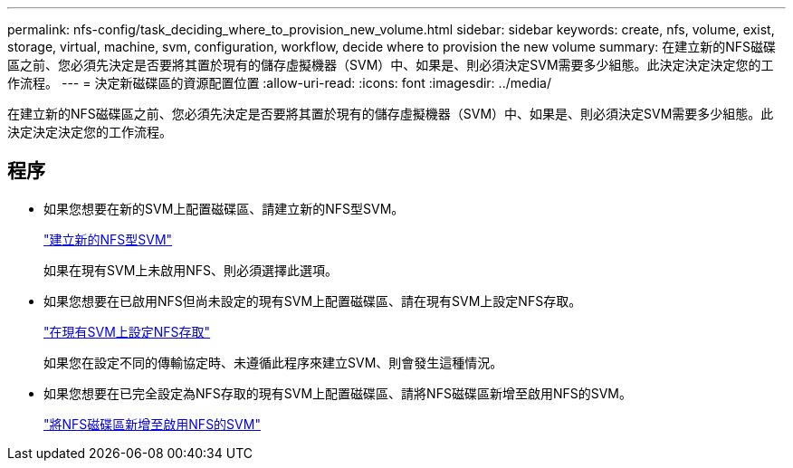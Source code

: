 ---
permalink: nfs-config/task_deciding_where_to_provision_new_volume.html 
sidebar: sidebar 
keywords: create, nfs, volume, exist, storage, virtual, machine, svm, configuration, workflow, decide where to provision the new volume 
summary: 在建立新的NFS磁碟區之前、您必須先決定是否要將其置於現有的儲存虛擬機器（SVM）中、如果是、則必須決定SVM需要多少組態。此決定決定決定您的工作流程。 
---
= 決定新磁碟區的資源配置位置
:allow-uri-read: 
:icons: font
:imagesdir: ../media/


[role="lead"]
在建立新的NFS磁碟區之前、您必須先決定是否要將其置於現有的儲存虛擬機器（SVM）中、如果是、則必須決定SVM需要多少組態。此決定決定決定您的工作流程。



== 程序

* 如果您想要在新的SVM上配置磁碟區、請建立新的NFS型SVM。
+
link:task_creating_protocol_enabled_svm.html["建立新的NFS型SVM"]

+
如果在現有SVM上未啟用NFS、則必須選擇此選項。

* 如果您想要在已啟用NFS但尚未設定的現有SVM上配置磁碟區、請在現有SVM上設定NFS存取。
+
link:task_configuring_access_to_existing_svm.html["在現有SVM上設定NFS存取"]

+
如果您在設定不同的傳輸協定時、未遵循此程序來建立SVM、則會發生這種情況。

* 如果您想要在已完全設定為NFS存取的現有SVM上配置磁碟區、請將NFS磁碟區新增至啟用NFS的SVM。
+
link:concept_adding_protocol_volume_to_protocol_enabled_svm.html["將NFS磁碟區新增至啟用NFS的SVM"]


